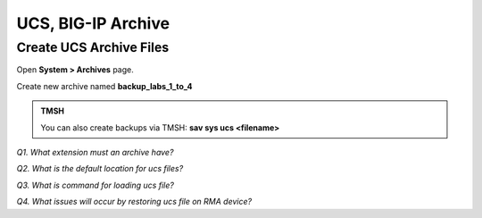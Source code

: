 UCS, BIG-IP Archive
===================

Create UCS Archive Files
------------------------

Open **System > Archives** page.

Create new archive named **backup\_labs\_1\_to\_4**

.. admonition:: TMSH

   You can also create backups via TMSH: 
   **sav sys ucs <filename>**

*Q1. What extension must an archive have?*

*Q2. What is the default location for ucs files?*

*Q3. What is command for loading ucs file?*

*Q4. What issues will occur by restoring ucs file on RMA device?*